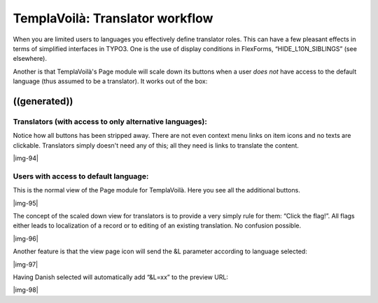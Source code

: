 ﻿.. include:: Images.txt

.. ==================================================
.. FOR YOUR INFORMATION
.. --------------------------------------------------
.. -*- coding: utf-8 -*- with BOM.

.. ==================================================
.. DEFINE SOME TEXTROLES
.. --------------------------------------------------
.. role::   underline
.. role::   typoscript(code)
.. role::   ts(typoscript)
   :class:  typoscript
.. role::   php(code)


TemplaVoilà: Translator workflow
^^^^^^^^^^^^^^^^^^^^^^^^^^^^^^^^

When you are limited users to languages you effectively define
translator roles. This can have a few pleasant effects in terms of
simplified interfaces in TYPO3. One is the use of display conditions
in FlexForms, “HIDE\_L10N\_SIBLINGS” (see elsewhere).

Another is that TemplaVoilà's Page module will scale down its buttons
when a user  *does not* have access to the default language (thus
assumed to be a translator). It works out of the box:


((generated))
"""""""""""""

Translators (with access to only alternative languages):
~~~~~~~~~~~~~~~~~~~~~~~~~~~~~~~~~~~~~~~~~~~~~~~~~~~~~~~~

Notice how all buttons has been stripped away. There are not even
context menu links on item icons and no texts are clickable.
Translators simply doesn't need any of this; all they need is links to
translate the content.

|img-94|


Users with access to default language:
~~~~~~~~~~~~~~~~~~~~~~~~~~~~~~~~~~~~~~

This is the normal view of the Page module for TemplaVoilà. Here you
see all the additional buttons.

|img-95|

The concept of the scaled down view for translators is to provide a
very simply rule for them: “Click the flag!”. All flags either leads
to localization of a record or to editing of an existing translation.
No confusion possible.

|img-96|

Another feature is that the view page icon will send the &L parameter
according to language selected:

|img-97|

Having Danish selected will automatically add “&L=xx” to the preview
URL:

|img-98|

